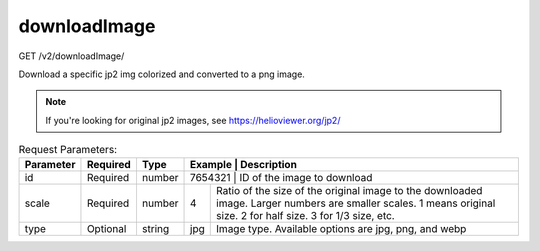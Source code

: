 downloadImage
^^^^^^^^^^^^^
GET /v2/downloadImage/

Download a specific jp2 img colorized and converted to a png image.

.. note::
    If you're looking for original jp2 images, see https://helioviewer.org/jp2/

.. table:: Request Parameters:

    +-----------+----------+---------+----------------------+------------------------------------------------------------------------------------------------------------------------------------------------------------------------------------------------+
    | Parameter | Required | Type    | Example              | Description                                                                                                                                                                                    |
    +===========+==========+=========+=========+=============================================================================================================================================================================================================+
    | id        | Required | number  | 7654321              | ID of the image to download                                                                                                                                                                    |
    +-----------+----------+---------+----------------------+------------------------------------------------------------------------------------------------------------------------------------------------------------------------------------------------+
    | scale     | Required | number  | 4                    | Ratio of the size of the original image to the downloaded image. Larger numbers are smaller scales.                                                                                            |
    |           |          |         |                      | 1 means original size. 2 for half size. 3 for 1/3 size, etc.                                                                                                                                   |
    +-----------+----------+---------+----------------------+------------------------------------------------------------------------------------------------------------------------------------------------------------------------------------------------+
    | type      | Optional | string  | jpg                  | Image type. Available options are jpg, png, and webp                                                                                                                                           |
    +-----------+----------+---------+----------------------+------------------------------------------------------------------------------------------------------------------------------------------------------------------------------------------------+

